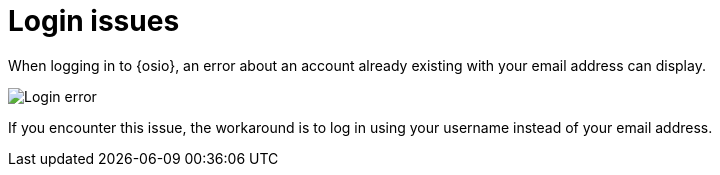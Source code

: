 [id="login_isses"]
= Login issues

When logging in to {osio}, an error about an account already existing with your email address can display. 

image::login_error.png[Login error]

If you encounter this issue, the workaround is to log in using your username instead of your email address.

//https://github.com/openshiftio/openshift.io/issues/2332